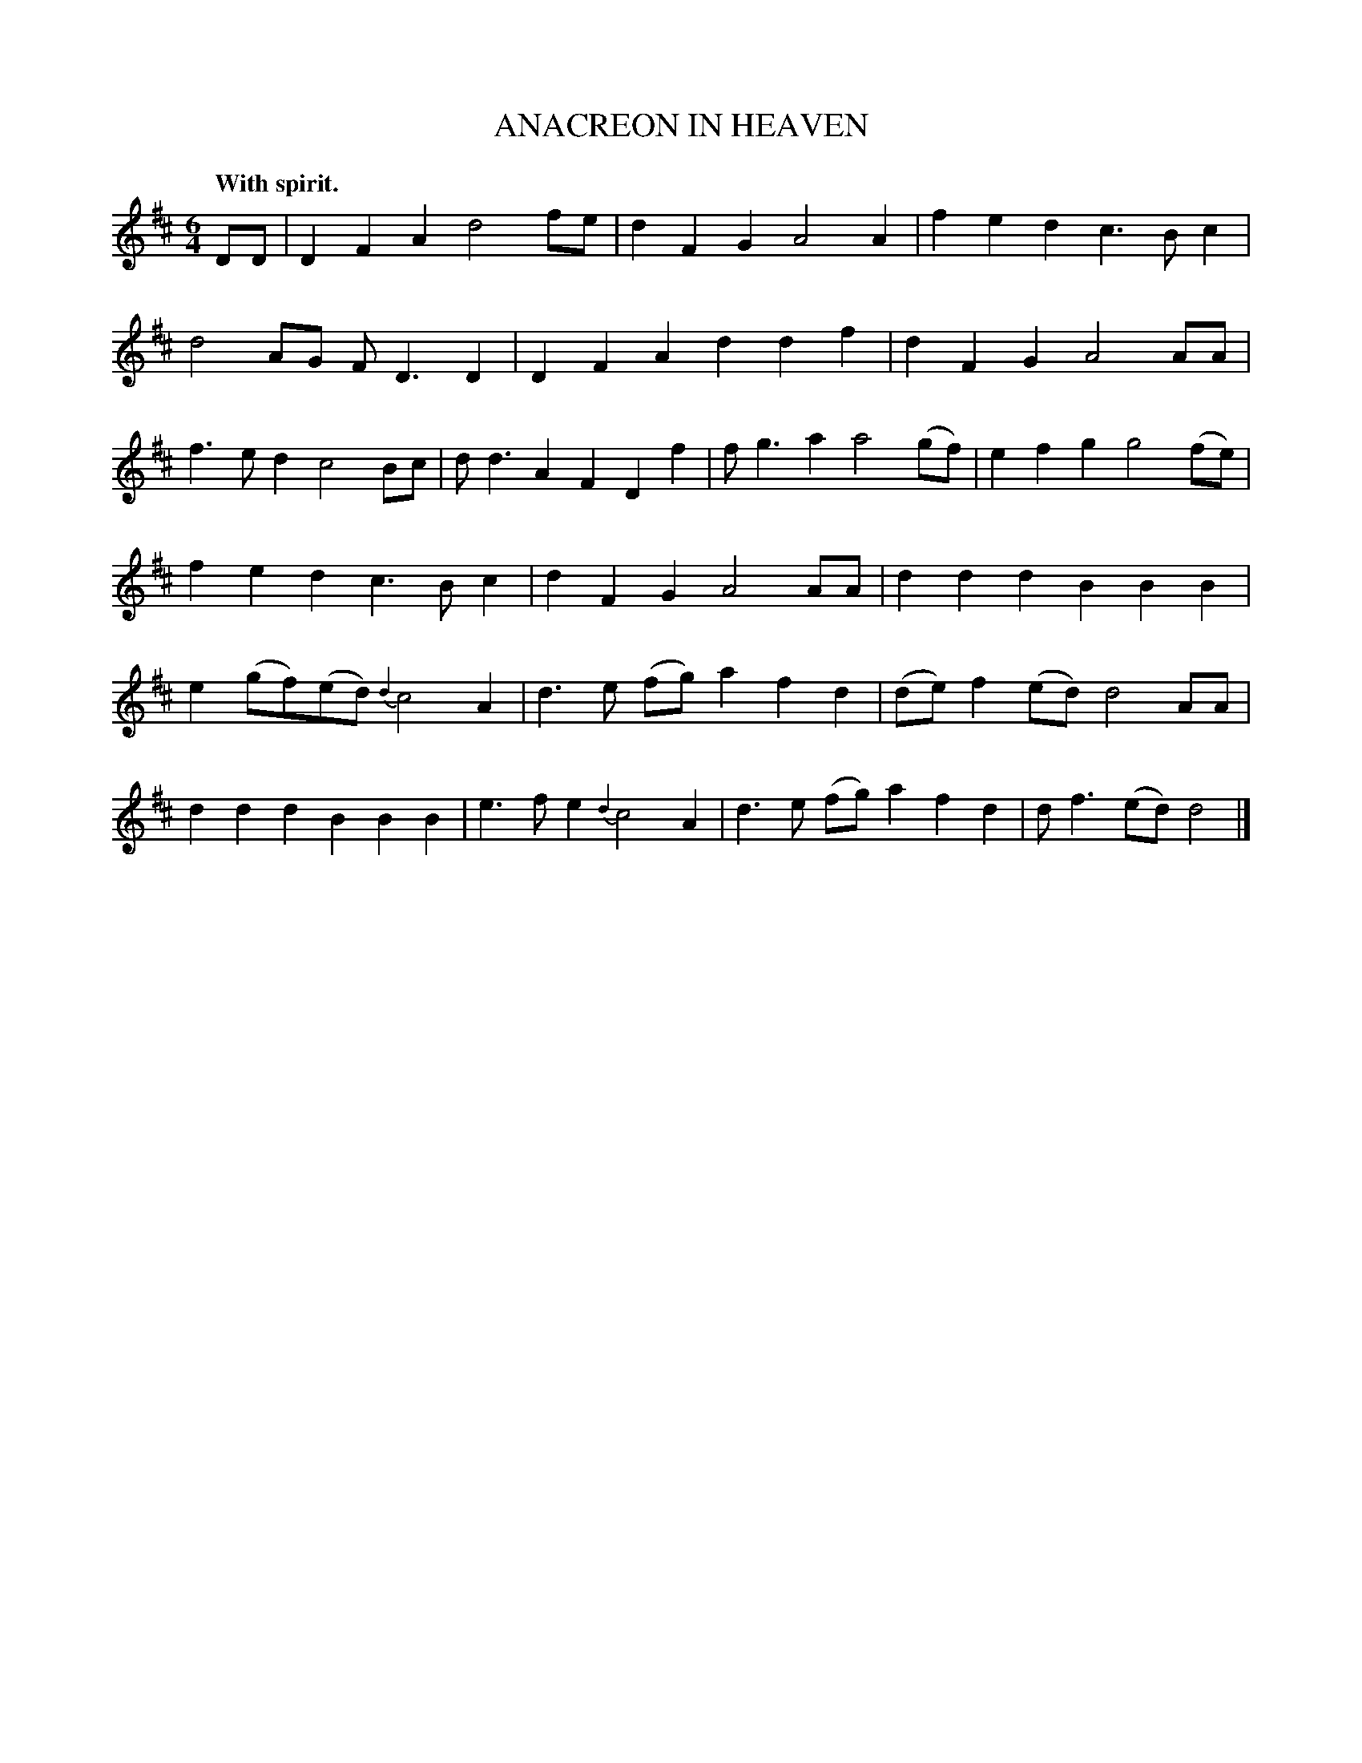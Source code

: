 X: 20332
T: ANACREON IN HEAVEN
Q: "With spirit."
%R: air, waltz
N: The original tune for the US nationional anthem, The Start-Spangled Banner.
B: W. Hamilton "Universal Tune-Book" Vol. 2 Glasgow 1846 p.33 #2
S: http://s3-eu-west-1.amazonaws.com/itma.dl.printmaterial/book_pdfs/hamiltonvol2web.pdf
Z: 2016 John Chambers <jc:trillian.mit.edu>
M: 6/4
L: 1/8
K: D
% - - - - - - - - - - - - - - - - - - - - - - - - -
DD |\
D2F2A2 d4fe | d2F2G2 A4A2 |\
f2e2d2 c3Bc2 | d4AG FD3D2 |\
D2F2A2 d2d2f2 | d2F2G2 A4AA |\
f3ed2 c4Bc | dd3A2 F2D2 f2 |\
fg3a2 a4(gf) | e2f2g2 g4(fe) |
f2e2d2 c3Bc2 | d2F2G2 A4AA |\
d2d2d2 B2B2B2 | e2(gf)(ed) {d2}c4A2 |\
d3e (fg) a2f2d2 | (de)f2(ed) d4AA |\
d2d2d2 B2B2B2 | e3fe2 {d2}c4A2 |\
d3e (fg) a2f2d2 |df3(ed) d4 |]
% - - - - - - - - - - - - - - - - - - - - - - - - -
